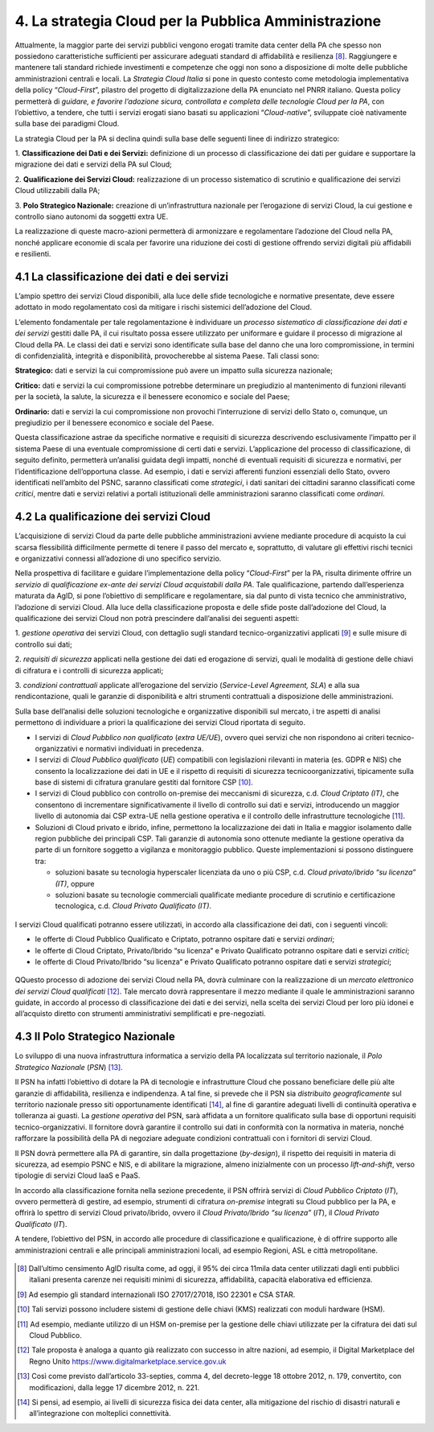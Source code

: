 ================================================================================
4. La strategia Cloud per la Pubblica Amministrazione
================================================================================

Attualmente, la maggior parte dei servizi pubblici vengono erogati
tramite data center della PA che spesso non possiedono caratteristiche
sufficienti per assicurare adeguati standard di affidabilità e
resilienza [8]_. Raggiungere e mantenere tali standard richiede
investimenti e competenze che oggi non sono a disposizione di molte
delle pubbliche amministrazioni centrali e locali. La *Strategia Cloud
Italia* si pone in questo contesto come metodologia implementativa della
policy “\ *Cloud-First*\ ”, pilastro del progetto di digitalizzazione
della PA enunciato nel PNRR italiano. Questa policy permetterà di
*guidare, e favorire l’adozione sicura, controllata e completa delle
tecnologie Cloud per la PA*, con l’obiettivo, a tendere, che tutti i
servizi erogati siano basati su applicazioni “\ *Cloud-native*\ ”,
sviluppate cioè nativamente sulla base dei paradigmi Cloud.

La strategia Cloud per la PA si declina quindi sulla base delle seguenti
linee di indirizzo strategico:

1. **Classificazione dei Dati e dei Servizi:** definizione di un
processo di classificazione dei dati per guidare e supportare la
migrazione dei dati e servizi della PA sul Cloud;

2. **Qualificazione dei Servizi Cloud:** realizzazione di un processo
sistematico di scrutinio e qualificazione dei servizi Cloud utilizzabili
dalla PA;

3. **Polo Strategico Nazionale:** creazione di un’infrastruttura
nazionale per l’erogazione di servizi Cloud, la cui gestione e controllo
siano autonomi da soggetti extra UE.

La realizzazione di queste macro-azioni permetterà di armonizzare e
regolamentare l’adozione del Cloud nella PA, nonché applicare economie
di scala per favorire una riduzione dei costi di gestione offrendo
servizi digitali più affidabili e resilienti.

.. figure:: images/4.jpg
    :alt: Immagine che mostra le tre linee che delineano la strategia cloud nazionale.

4.1 La classificazione dei dati e dei servizi
================================================================================

L’ampio spettro dei servizi Cloud disponibili, alla luce delle sfide
tecnologiche e normative presentate, deve essere adottato in modo
regolamentato così da mitigare i rischi sistemici dell’adozione del
Cloud.

L’elemento fondamentale per tale regolamentazione è individuare un
*processo sistematico di classificazione dei dati e dei servizi* gestiti
dalle PA, il cui risultato possa essere utilizzato per uniformare e
guidare il processo di migrazione al Cloud della PA. Le classi dei dati
e servizi sono identificate sulla base del danno che una loro
compromissione, in termini di confidenzialità, integrità e
disponibilità, provocherebbe al sistema Paese. Tali classi sono:

**Strategico:** dati e servizi la cui compromissione può avere un
impatto sulla sicurezza nazionale;

**Critico:** dati e servizi la cui compromissione potrebbe determinare
un pregiudizio al mantenimento di funzioni rilevanti per la società, la
salute, la sicurezza e il benessere economico e sociale del Paese;

**Ordinario:** dati e servizi la cui compromissione non provochi
l’interruzione di servizi dello Stato o, comunque, un pregiudizio per il
benessere economico e sociale del Paese.

Questa classificazione astrae da specifiche normative e requisiti di
sicurezza descrivendo esclusivamente l’impatto per il sistema Paese di
una eventuale compromissione di certi dati e servizi. L’applicazione del
processo di classificazione, di seguito definito, permetterà un’analisi
guidata degli impatti, nonché di eventuali requisiti di sicurezza e
normativi, per l’identificazione dell’opportuna classe. Ad esempio, i
dati e servizi afferenti funzioni essenziali dello Stato, ovvero
identificati nell’ambito del PSNC, saranno classificati come
*strategici*, i dati sanitari dei cittadini saranno classificati come
*critici*, mentre dati e servizi relativi a portali istituzionali delle
amministrazioni saranno classificati come *ordinari*.

4.2 La qualificazione dei servizi Cloud
================================================================================

L’acquisizione di servizi Cloud da parte delle pubbliche amministrazioni
avviene mediante procedure di acquisto la cui scarsa flessibilità
difficilmente permette di tenere il passo del mercato e, soprattutto, di
valutare gli effettivi rischi tecnici e organizzativi connessi
all’adozione di uno specifico servizio.

Nella prospettiva di facilitare e guidare l’implementazione della policy
“\ *Cloud-First*\ ” per la PA, risulta dirimente offrire un *servizio di
qualificazione ex-ante dei servizi Cloud acquistabili dalla PA*. Tale
qualificazione, partendo dall’esperienza maturata da AgID, si pone
l’obiettivo di semplificare e regolamentare, sia dal punto di vista
tecnico che amministrativo, l’adozione di servizi Cloud. Alla luce della
classificazione proposta e delle sfide poste dall’adozione del Cloud, la
qualificazione dei servizi Cloud non potrà prescindere dall’analisi dei
seguenti aspetti:

1. *gestione operativa* dei servizi Cloud, con dettaglio sugli standard
tecnico-organizzativi applicati [9]_ e sulle misure di controllo sui
dati;

2. *requisiti di sicurezza* applicati nella gestione dei dati ed
erogazione di servizi, quali le modalità di gestione delle chiavi di
cifratura e i controlli di sicurezza applicati;

3. *condizioni contrattuali* applicate all’erogazione del servizio
(*Service-Level Agreement, SLA*) e alla sua rendicontazione, quali le
garanzie di disponibilità e altri strumenti contrattuali a disposizione
delle amministrazioni.

Sulla base dell’analisi delle soluzioni tecnologiche e organizzative
disponibili sul mercato, i tre aspetti di analisi permettono di
individuare a priori la qualificazione dei servizi Cloud riportata di
seguito.

* I servizi di *Cloud Pubblico non qualificato* (*extra UE/UE*), ovvero quei servizi che non rispondono ai 
  criteri tecnico-organizzativi e normativi individuati in precedenza.

* I servizi di *Cloud Pubblico qualificato* (*UE*) compatibili con legislazioni rilevanti in materia (es. GDPR 
  e NIS) che consento la localizzazione dei dati in UE e il rispetto di requisiti di sicurezza tecnicoorganizzativi, 
  tipicamente sulla base di sistemi di cifratura granulare gestiti dal fornitore CSP [10]_.

* I servizi di Cloud pubblico con controllo on-premise dei meccanismi di sicurezza, c.d. *Cloud Criptato
  (IT)*, che consentono di incrementare significativamente il livello di controllo sui dati e servizi, 
  introducendo un maggior livello di autonomia dai CSP extra-UE nella gestione operativa e il controllo 
  delle infrastrutture tecnologiche [11]_.

* Soluzioni di Cloud privato e ibrido, infine, permettono la localizzazione dei dati in Italia e maggior 
  isolamento dalle region pubbliche dei principali CSP. Tali garanzie di autonomia sono ottenute
  mediante la gestione operativa da parte di un fornitore soggetto a vigilanza e monitoraggio
  pubblico. Queste implementazioni si possono distinguere tra:

  * soluzioni basate su tecnologia hyperscaler licenziata da uno o più CSP, c.d. *Cloud privato/ibrido 
    “su licenza” (IT)*, oppure

  * soluzioni basate su tecnologie commerciali qualificate mediante procedure di scrutinio e 
    certificazione tecnologica, c.d. *Cloud Privato Qualificato (IT)*.

.. figure:: images/4.1.jpg
    :alt: Immagine che mostra classificazione dei servizi Cloud.

I servizi Cloud qualificati potranno essere utilizzati, in accordo alla classificazione dei dati, con i seguenti
vincoli:

* le offerte di Cloud Pubblico Qualificato e Criptato, potranno ospitare dati e servizi *ordinari*;

* le offerte di Cloud Criptato, Privato/Ibrido “su licenza“ e Privato Qualificato potranno ospitare dati e servizi *critici*;

* le offerte di Cloud Privato/Ibrido “su licenza“ e Privato Qualificato potranno ospitare dati e servizi *strategici*;

.. figure:: images/4.2.jpg
    :alt: Immagine che mostra l'utilizzo in accordo alla classificazione dei servizi Cloud.

QQuesto processo di adozione dei servizi Cloud nella PA, dovrà culminare
con la realizzazione di un *mercato elettronico dei servizi Cloud
qualificati*\  [12]_. Tale mercato dovrà rappresentare il mezzo mediante
il quale le amministrazioni saranno guidate, in accordo al processo di
classificazione dei dati e dei servizi, nella scelta dei servizi Cloud
per loro più idonei e all’acquisto diretto con strumenti amministrativi
semplificati e pre-negoziati.

4.3 Il Polo Strategico Nazionale
================================================================================

Lo sviluppo di una nuova infrastruttura informatica a servizio della PA
localizzata sul territorio nazionale, il *Polo Strategico
Nazionale* (*PSN*) [13]_.

Il PSN ha infatti l’obiettivo di dotare la PA di tecnologie e
infrastrutture Cloud che possano beneficiare delle più alte garanzie di
affidabilità, resilienza e indipendenza. A tal fine, si prevede che il
PSN sia *distribuito geograficamente* sul territorio nazionale presso
siti opportunamente identificati [14]_, al fine di garantire adeguati
livelli di continuità operativa e tolleranza ai guasti. La *gestione
operativa* del PSN, sarà affidata a un fornitore qualificato sulla base
di opportuni requisiti tecnico-organizzativi. Il fornitore dovrà
garantire il controllo sui dati in conformità con la normativa in
materia, nonché rafforzare la possibilità della PA di negoziare adeguate
condizioni contrattuali con i fornitori di servizi Cloud.

Il PSN dovrà permettere alla PA di garantire, sin dalla progettazione
(*by-design*), il rispetto dei requisiti in materia di sicurezza, ad
esempio PSNC e NIS, e di abilitare la migrazione, almeno inizialmente
con un processo *lift-and-shift*, verso tipologie di servizi Cloud IaaS
e PaaS.

In accordo alla classificazione fornita nella sezione precedente, il PSN
offrirà servizi di *Cloud Pubblico Criptato* (*IT*), ovvero permetterà
di gestire, ad esempio, strumenti di cifratura *on-premise* integrati su
Cloud pubblico per la PA, e offrirà lo spettro di servizi Cloud
privato/ibrido, ovvero il *Cloud Privato/Ibrido “su licenza”* (*IT*), il
*Cloud Privato Qualificato* (*IT*).

A tendere, l’obiettivo del PSN, in accordo alle procedure di
classificazione e qualificazione, è di offrire supporto alle
amministrazioni centrali e alle principali amministrazioni locali, ad
esempio Regioni, ASL e città metropolitane.

.. figure:: images/4.3.jpg
    :alt: Immagine che mostra la mappa dell'Italia con la distribuzione dei data center previsti.

.. [8]
   Dall’ultimo censimento AgID risulta come, ad oggi, il 95% dei circa
   11mila data center utilizzati dagli enti pubblici italiani presenta
   carenze nei requisiti minimi di sicurezza, affidabilità, capacità
   elaborativa ed efficienza.

.. [9]
   Ad esempio gli standard internazionali ISO 27017/27018, ISO 22301 e
   CSA STAR.

.. [10]
   Tali servizi possono includere sistemi di gestione delle chiavi (KMS)
   realizzati con moduli hardware (HSM).

.. [11]
   Ad esempio, mediante utilizzo di un HSM on-premise per la gestione
   delle chiavi utilizzate per la cifratura dei dati sul Cloud Pubblico.

.. [12]
   Tale proposta è analoga a quanto già realizzato con successo in altre
   nazioni, ad esempio, il Digital Marketplace del Regno Unito
   https://www.digitalmarketplace.service.gov.uk

.. [13]
   Così come previsto dall’articolo 33-septies, comma 4, del
   decreto-legge 18 ottobre 2012, n. 179, convertito, con modificazioni,
   dalla legge 17 dicembre 2012, n. 221.

.. [14]
   Si pensi, ad esempio, ai livelli di sicurezza fisica dei data center,
   alla mitigazione del rischio di disastri naturali e all’integrazione
   con molteplici connettività.
